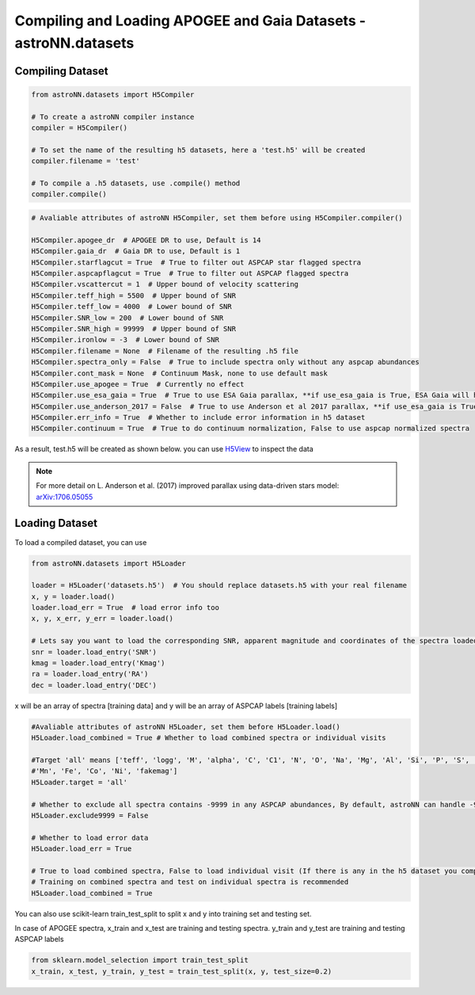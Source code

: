 
Compiling and Loading APOGEE and Gaia Datasets - **astroNN.datasets**
=====================================================================

Compiling Dataset
----------------------
.. code-block:: python

    from astroNN.datasets import H5Compiler

    # To create a astroNN compiler instance
    compiler = H5Compiler()

    # To set the name of the resulting h5 datasets, here a 'test.h5' will be created
    compiler.filename = 'test'

    # To compile a .h5 datasets, use .compile() method
    compiler.compile()


.. code-block:: python
	
    # Avaliable attributes of astroNN H5Compiler, set them before using H5Compiler.compiler()

    H5Compiler.apogee_dr  # APOGEE DR to use, Default is 14
    H5Compiler.gaia_dr  # Gaia DR to use, Default is 1
    H5Compiler.starflagcut = True  # True to filter out ASPCAP star flagged spectra
    H5Compiler.aspcapflagcut = True  # True to filter out ASPCAP flagged spectra
    H5Compiler.vscattercut = 1  # Upper bound of velocity scattering
    H5Compiler.teff_high = 5500  # Upper bound of SNR
    H5Compiler.teff_low = 4000  # Lower bound of SNR
    H5Compiler.SNR_low = 200  # Lower bound of SNR
    H5Compiler.SNR_high = 99999  # Upper bound of SNR
    H5Compiler.ironlow = -3  # Lower bound of SNR
    H5Compiler.filename = None  # Filename of the resulting .h5 file
    H5Compiler.spectra_only = False  # True to include spectra only without any aspcap abundances
    H5Compiler.cont_mask = None  # Continuum Mask, none to use default mask
    H5Compiler.use_apogee = True  # Currently no effect
    H5Compiler.use_esa_gaia = True  # True to use ESA Gaia parallax, **if use_esa_gaia is True, ESA Gaia will has priority over Anderson 2017**
    H5Compiler.use_anderson_2017 = False  # True to use Anderson et al 2017 parallax, **if use_esa_gaia is True, ESA Gaia will has priority**
    H5Compiler.err_info = True  # Whether to include error information in h5 dataset
    H5Compiler.continuum = True  # True to do continuum normalization, False to use aspcap normalized spectra

As a result, test.h5 will be created as shown below. you can use H5View_ to inspect the data

.. image:: h5_example.png

.. note:: For more detail on L. Anderson et al. (2017) improved parallax using data-driven stars model: `arXiv:1706.05055`_


Loading Dataset
----------------------

To load a compiled dataset, you can use 

.. code-block:: python

    from astroNN.datasets import H5Loader

    loader = H5Loader('datasets.h5')  # You should replace datasets.h5 with your real filename
    x, y = loader.load()
    loader.load_err = True  # load error info too
    x, y, x_err, y_err = loader.load()

    # Lets say you want to load the corresponding SNR, apparent magnitude and coordinates of the spectra loaded previously
    snr = loader.load_entry('SNR')
    kmag = loader.load_entry('Kmag')
    ra = loader.load_entry('RA')
    dec = loader.load_entry('DEC')

x will be an array of spectra [training data] and y will be an array of ASPCAP labels [training labels]

.. code-block:: python

    #Avaliable attributes of astroNN H5Loader, set them before H5Loader.load()
    H5Loader.load_combined = True # Whether to load combined spectra or individual visits

    #Target 'all' means ['teff', 'logg', 'M', 'alpha', 'C', 'C1', 'N', 'O', 'Na', 'Mg', 'Al', 'Si', 'P', 'S', 'K', 'Ca', 'Ti', 'Ti2', 'V', 'Cr',
    #'Mn', 'Fe', 'Co', 'Ni', 'fakemag']
    H5Loader.target = 'all'
	
    # Whether to exclude all spectra contains -9999 in any ASPCAP abundances, By default, astroNN can handle -9999 in training data
    H5Loader.exclude9999 = False

    # Whether to load error data
    H5Loader.load_err = True

    # True to load combined spectra, False to load individual visit (If there is any in the h5 dataset you compiled)
    # Training on combined spectra and test on individual spectra is recommended
    H5Loader.load_combined = True

You can also use scikit-learn train_test_split to split x and y into training set and testing set.

In case of APOGEE spectra, x_train and x_test are training and testing spectra. y_train and y_test are training and testing ASPCAP labels

.. code-block:: python
	
    from sklearn.model_selection import train_test_split
    x_train, x_test, y_train, y_test = train_test_split(x, y, test_size=0.2)

.. _H5View: https://www.hdfgroup.org/downloads/hdfview/
.. _arXiv:1706.05055: https://arxiv.org/abs/1706.05055